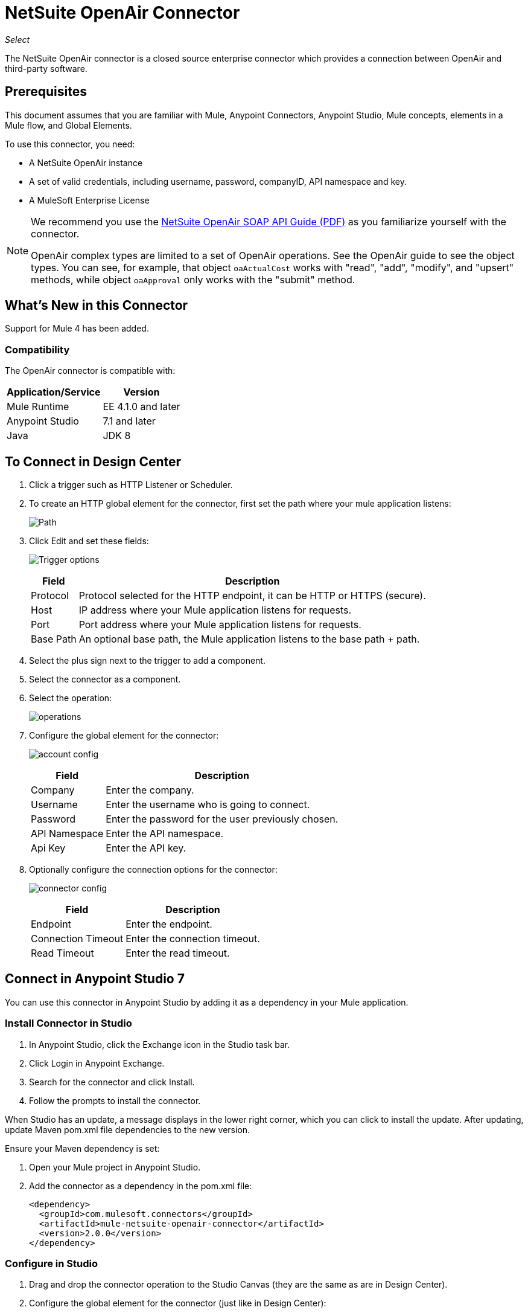 = NetSuite OpenAir Connector
:imagesdir: ./_images

_Select_

The NetSuite OpenAir connector is a closed source enterprise connector which provides a connection between OpenAir and third-party software.

== Prerequisites

This document assumes that you are familiar with Mule, Anypoint Connectors, Anypoint Studio, Mule concepts, elements in a Mule flow, and Global Elements.

To use this connector, you need:

* A NetSuite OpenAir instance
* A set of valid credentials, including username, password, companyID, API namespace and key.
* A MuleSoft Enterprise License

[NOTE]
====
We recommend you use the http://www.openair.com/download/NetSuiteOpenAirSOAPAPIGuide.pdf[NetSuite OpenAir SOAP API Guide (PDF)] as you familiarize yourself with the connector.

OpenAir complex types are limited to a set of OpenAir operations.
See the OpenAir guide to see the object types. You can see, for example, that object `oaActualCost` works with "read", "add", "modify", and "upsert" methods, while object `oaApproval` only works with the "submit" method.
====

== What's New in this Connector

Support for Mule 4 has been added.

=== Compatibility

The OpenAir connector is compatible with:

[%header%autowidth.spread]
|===
|Application/Service|Version
|Mule Runtime|EE 4.1.0 and later
|Anypoint Studio|7.1 and later
|Java|JDK 8
|===

== To Connect in Design Center

. Click a trigger such as HTTP Listener or Scheduler.
. To create an HTTP global element for the connector, first set the path where your mule application listens:
+
image:netsuite-openair-path.png[Path]
+
. Click Edit and set these fields:
+
image:netsuite-openair-http.jpg[Trigger options]
+
[%header%autowidth.spread]
|===
|Field |Description
|Protocol | Protocol selected for the HTTP endpoint, it can be HTTP or HTTPS (secure).
|Host| IP address where your Mule application listens for requests.
|Port| Port address where your Mule application listens for requests.
|Base Path| An optional base path, the Mule application listens to the base path + path.
|===
+
. Select the plus sign next to the trigger to add a component.
. Select the connector as a component.
. Select the operation:
+
image:netsuite-openair-operations.png[operations]
+
. Configure the global element for the connector:
+
image:netsuite-openair-account-conf.png[account config]
+
[%header%autowidth.spread]
|===
|Field |Description
|Company | Enter the company.
|Username | Enter the username who is going to connect.
|Password | Enter the password for the user previously chosen.
|API Namespace | Enter the API namespace.
|Api Key | Enter the API key.
|===
+
. Optionally configure the connection options for the connector:
+
image:netsuite-openair-connect-conf.png[connector config]
+
[%header%autowidth.spread]
|===
|Field |Description
|Endpoint | Enter the endpoint.
|Connection Timeout | Enter the connection timeout.
|Read Timeout | Enter the read timeout.
|===

== Connect in Anypoint Studio 7

You can use this connector in Anypoint Studio by adding it as a dependency in your Mule application.


=== Install Connector in Studio

. In Anypoint Studio, click the Exchange icon in the Studio task bar.
. Click Login in Anypoint Exchange.
. Search for the connector and click Install.
. Follow the prompts to install the connector.

When Studio has an update, a message displays in the lower right corner, which you can click to install the update. After updating, update Maven pom.xml file dependencies to the new version.

Ensure your Maven dependency is set:

. Open your Mule project in Anypoint Studio.
. Add the connector as a dependency in the pom.xml file:
+
[source,xml,linenums]
----
<dependency>
  <groupId>com.mulesoft.connectors</groupId>
  <artifactId>mule-netsuite-openair-connector</artifactId>
  <version>2.0.0</version>
</dependency>
----

=== Configure in Studio

. Drag and drop the connector operation to the Studio Canvas (they are the same as are in Design Center).
. Configure the global element for the connector (just like in Design Center):
+
image:netsuite-openair-anypoint-config.png[anypoint config]
. Optionally, configure a connection:
+
image:netsuite-openair-anypoint-connect.png[anypoint connection]
+
[TIP]
====
To enable the automatic reconnection feature:

. Access the OpenAir Global Element configuration window from Studio.
. Click the "Advanced" (next to Connection) tab.
. Select the "Standard" option in Reconnection Strategy.
. Adjust the "Frequency (ms)" and "Reconnection Attempts" fields accordingly.
====

== Use Case: Add OpenAir Object

image:netsuite-openair-flow-add.png[OpenAir use case flow]

. Create a new Mule Application in Studio and select an HTTP Listener as a Source in the new flow.
. Drag and drop an HTTP Listener onto the canvas and configure it to listen at Port 8081.
. Drag and drop the OpenAir Add Operation connector into the flow and configure the connector as described above.
. Drag and drop a Transform Message component between the HTTP connector and the OpenAir connector.
. Inside the Transform Message insert the DataWeave script below into the DataWeave editor. The script adds both oaCustomer objects to your NetSuite OpenAir instance.
+
[source, dataweave, linenums]
----
%dw 2.0
output application/xml
ns ns0 http://namespaces.soaplite.com/perl
---
{
  ns0#ArrayOfoaBase: {
    oaBase: {
      oaCustomer: {
        name: "James Bond",
              company: "MuleSoft"
      },
      oaCustomer: {
        name: "John Doe",
        company: "Pepsi"
      }
    }
  }
}
----
+
. Drag and drop another Transform Message component after the OpenAir connector, and insert the DataWeave script below into the Transform Message component's DataWeave editor. The script should return the IDs of the newly added OpenAir objects.
+
[source,code,linenums]
----
%dw 2.0
output application/json
ns ns0 http://namespaces.soaplite.com/perl
---
{
  ID1: payload.ns0#ArrayOfUpdateResult.*updateResult[0].id,
  ID2: payload.ns0#ArrayOfUpdateResult.*updateResult[1].id
}
----
+
. Save and run the project as a Mule Application by right-clicking the project name in the Package Explorer, selecting Run As > Mule Application.
. After hitting the HTTP endpoint you configured, your browser should display the following JSON:
+
[source, json, linenums]
----
{
    "ID1": "411",
    "ID2": "412"
}
----

== Use Case: XML

[source, xml, linenums]
----
<?xml version="1.0" encoding="UTF-8"?>
<mule xmlns="http://www.mulesoft.org/schema/mule/core" 
xmlns:doc="http://www.mulesoft.org/schema/mule/documentation" 
xmlns:ee="http://www.mulesoft.org/schema/mule/ee/core" 
xmlns:http="http://www.mulesoft.org/schema/mule/http" 
xmlns:openair="http://www.mulesoft.org/schema/mule/openair" 
xmlns:xsi="http://www.w3.org/2001/XMLSchema-instance" 
xsi:schemaLocation="http://www.mulesoft.org/schema/mule/core 
http://www.mulesoft.org/schema/mule/core/current/mule.xsd 
http://www.mulesoft.org/schema/mule/http 
http://www.mulesoft.org/schema/mule/http/current/mule-http.xsd 
http://www.mulesoft.org/schema/mule/openair 
http://www.mulesoft.org/schema/mule/openair/current/mule-openair.xsd 
http://www.mulesoft.org/schema/mule/ee/core 
http://www.mulesoft.org/schema/mule/ee/core/current/mule-ee.xsd">
   <http:listener-config name="HTTP_Listener_config" doc:name="HTTP Listener config">
      <http:listener-connection host="localhost" port="8081" />
   </http:listener-config>
   <openair:config name="Open_Air_Config" doc:name="Open Air Config">
      <openair:login-authentication-connection 
      company="${config.company}" 
      username="${config.username}" 
      password="${config.company}" 
      apiNamespace="${config.namespace}" 
      apiKey="${config.key}" 
      endpoint="${config.endpoint}" 
      connectionTimeout="${config.conTimeout}" 
      readTimeout="${config.readTimeout}" />
   </openair:config>
   <flow name="testopenairFlow">
      <http:listener doc:name="Listener" config-ref="HTTP_Listener_config" path="/" />
      <ee:transform doc:name="Transform Message">
         <ee:message>
            <ee:set-payload><![CDATA[%dw 2.0 output application/xml ns ns0 http://namespaces.soaplite.com/perl  --- { ns0#ArrayOfoaBase: { oaBase: { oaCustomer: { name: "James Bond", company: "MuleSoft" }, oaCustomer: { name: "John Doe", company: "Pepsi" } } } }]]></ee:set-payload>
         </ee:message>
      </ee:transform>
      <openair:add doc:name="Add" config-ref="Open_Air_Config" oaObject="jasdhjasdhik" />
      <ee:transform doc:name="Transform Message">
         <ee:message>
            <ee:set-payload><![CDATA[%dw 2.0 output application/json ns ns0 http://namespaces.soaplite.com/perl --- { ID1: payload.ns0#ArrayOfUpdateResult.*updateResult[0].id, ID2: payload.ns0#ArrayOfUpdateResult.*updateResult[1].id }]]></ee:set-payload>
         </ee:message>
      </ee:transform>
   </flow>
</mule>
----

== See Also

* link:http://www.openair.com/download/NetSuiteOpenAirSOAPAPIGuide.pdf[NetSuite OpenAir SOAP API Guide]




